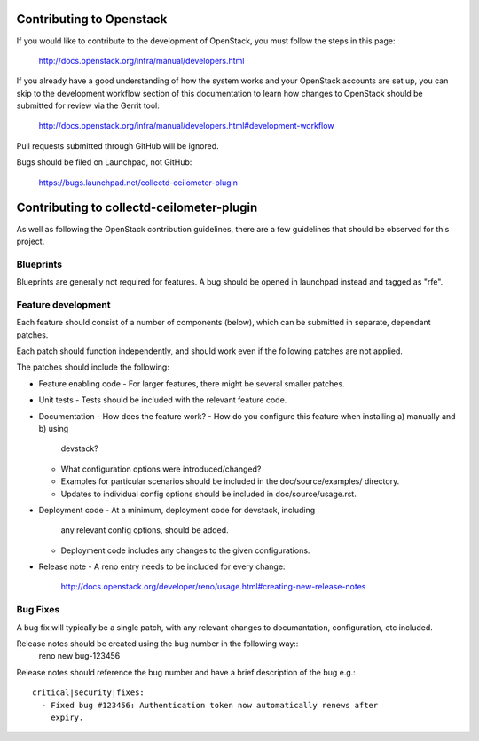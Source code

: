 Contributing to Openstack
=========================

If you would like to contribute to the development of OpenStack, you must
follow the steps in this page:

   http://docs.openstack.org/infra/manual/developers.html

If you already have a good understanding of how the system works and your
OpenStack accounts are set up, you can skip to the development workflow
section of this documentation to learn how changes to OpenStack should be
submitted for review via the Gerrit tool:

   http://docs.openstack.org/infra/manual/developers.html#development-workflow

Pull requests submitted through GitHub will be ignored.

Bugs should be filed on Launchpad, not GitHub:

   https://bugs.launchpad.net/collectd-ceilometer-plugin

Contributing to collectd-ceilometer-plugin
==========================================

As well as following the OpenStack contribution guidelines, there are a few
guidelines that should be observed for this project.

Blueprints
----------
Blueprints are generally not required for features. A bug should be opened in
launchpad instead and tagged as "rfe".


Feature development
-------------------
Each feature should consist of a number of components (below), which can be submitted
in separate, dependant patches.

Each patch should function independently, and should work even if the
following patches are not applied.

The patches should include the following:

- Feature enabling code
  - For larger features, there might be several smaller patches.

- Unit tests
  - Tests should be included with the relevant feature code.

- Documentation
  - How does the feature work?
  - How do you configure this feature when installing a) manually and b) using
    devstack?
  - What configuration options were introduced/changed?
  - Examples for particular scenarios should be included in the
    doc/source/examples/ directory.
  - Updates to individual config options should be included in doc/source/usage.rst.

- Deployment code
  - At a minimum, deployment code for devstack, including
    any relevant config options, should be added.
  - Deployment code includes any changes to the given configurations.

- Release note
  - A reno entry needs to be included for every change:
    http://docs.openstack.org/developer/reno/usage.html#creating-new-release-notes


Bug Fixes
---------
A bug fix will typically be a single patch, with any relevant changes to
documantation, configuration, etc included.

Release notes should be created using the bug number in the following way::
  reno new bug-123456

Release notes should reference the bug number and have a brief description
of the bug e.g.::
  critical|security|fixes:
    - Fixed bug #123456: Authentication token now automatically renews after
      expiry.
